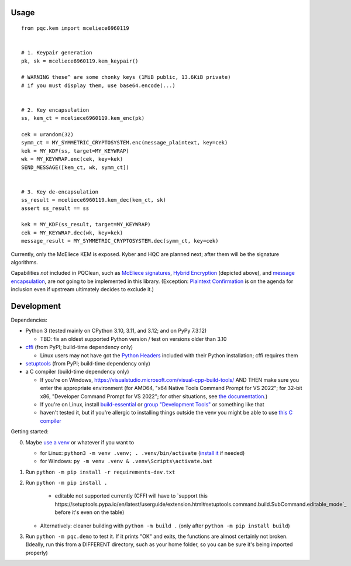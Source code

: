Usage
=====

::

    from pqc.kem import mceliece6960119
    
    
    # 1. Keypair generation
    pk, sk = mceliece6960119.kem_keypair()
    
    # WARNING these^ are some chonky keys (1MiB public, 13.6KiB private)
    # if you must display them, use base64.encode(...)
    
    
    # 2. Key encapsulation
    ss, kem_ct = mceliece6960119.kem_enc(pk)
    
    cek = urandom(32)
    symm_ct = MY_SYMMETRIC_CRYPTOSYSTEM.enc(message_plaintext, key=cek)
    kek = MY_KDF(ss, target=MY_KEYWRAP)
    wk = MY_KEYWRAP.enc(cek, key=kek)
    SEND_MESSAGE([kem_ct, wk, symm_ct])
    
    
    # 3. Key de-encapsulation
    ss_result = mceliece6960119.kem_dec(kem_ct, sk)
    assert ss_result == ss
    
    kek = MY_KDF(ss_result, target=MY_KEYWRAP)
    cek = MY_KEYWRAP.dec(wk, key=kek)
    message_result = MY_SYMMETRIC_CRYPTOSYSTEM.dec(symm_ct, key=cek)

Currently, only the McEliece KEM is exposed. Kyber and HQC are planned
next; after them will be the signature algorithms.

Capabilities *not* included in PQClean, such as `McEliece signatures`_,
`Hybrid Encryption`_ (depicted above), and `message encapsulation`_, are
*not* going to be implemented in this library. (Exception: `Plaintext
Confirmation <https://www.github.com/thomwiggers/mceliece-clean/issues/3>`_
is on the agenda for inclusion even if upstream ultimately decides to exclude
it.)


Development
===========

Dependencies:

- Python 3 (tested mainly on CPython 3.10, 3.11, and 3.12; and on PyPy 7.3.12)

  - TBD: fix an oldest supported Python version / test on versions older than 3.10

- cffi_ (from PyPI; build-time dependency only)

  - Linux users may not have got the `Python Headers`_ included with their Python installation; cffi requires them

- setuptools_ (from PyPI; build-time dependency only)
- a C compiler (build-time dependency only)

  - If you're on Windows, https://visualstudio.microsoft.com/visual-cpp-build-tools/ AND THEN make sure you enter the appropriate environment (for AMD64, "x64 Native Tools Command Prompt for VS 2022"; for 32-bit x86, "Developer Command Prompt for VS 2022"; for other situations, see `the documentation <https://learn.microsoft.com/en-us/cpp/build/building-on-the-command-line?view=msvc-170>`_.)
  - If you're on Linux, install build-essential_ or `group "Development Tools"`_ or something like that

  - haven't tested it, but if you're allergic to installing things outside the venv you might be able to use `this C compiler <https://pypi.org/project/ziglang/>`_

Getting started:

0. Maybe `use a venv <https://www.bitecode.dev/p/relieving-your-python-packaging-pain>`_ or whatever if you want to

   - for Linux: ``python3 -m venv .venv; . .venv/bin/activate`` (`install it <https://packages.ubuntu.com/jammy/python/python3-venv>`_ if needed)
   - for Windows: ``py -m venv .venv & .venv\Scripts\activate.bat``

1. Run ``python -m pip install -r requirements-dev.txt``

2. Run ``python -m pip install .``

     - editable not supported currently (CFFI will have to `support this https://setuptools.pypa.io/en/latest/userguide/extension.html#setuptools.command.build.SubCommand.editable_mode`_ before it's even on the table)

   - Alternatively: cleaner building with ``python -m build .`` (only after ``python -m pip install build``)

3. Run ``python -m pqc.demo`` to test it. If it prints "OK" and exits, the functions are almost certainly not broken. (Ideally, run this from a DIFFERENT directory, such as your home folder, so you can be sure it's being imported properly)


.. _cffi: https://cffi.readthedocs.io/en/release-1.16/
.. _setuptools: https://setuptools.pypa.io/en/stable/
.. _`Python Headers`: https://packages.ubuntu.com/jammy/python3-dev
.. _build-essential: https://packages.ubuntu.com/jammy/build-essential
.. _`group "Development Tools"`: https://git.rockylinux.org/rocky/comps/-/blob/e6c8f29a7686326a731ea72b6caa06dabc7801b5/comps-rocky-9-lh.xml#L2169

.. _`McEliece Signatures`: https://inria.hal.science/inria-00072511
.. _`Hybrid Encryption`: https://en.wikipedia.org/wiki/Hybrid_encryption
.. _`message encapsulation`: https://en.wikipedia.org/wiki/Cryptographic_Message_Syntax

